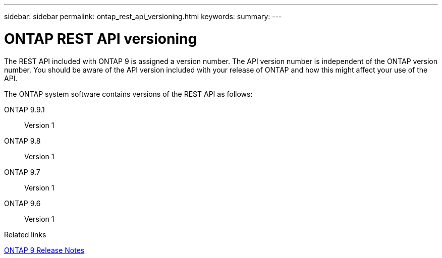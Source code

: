 ---
sidebar: sidebar
permalink: ontap_rest_api_versioning.html
keywords:
summary:
---

= ONTAP REST API versioning
:hardbreaks:
:nofooter:
:icons: font
:linkattrs:
:imagesdir: ./media/

//
// This file was created with NDAC Version 2.0 (August 17, 2020)
//
// 2020-12-10 15:58:00.308469
//

[.lead]
The REST API included with ONTAP 9 is assigned a version number. The API version number is independent of the ONTAP version number. You should be aware of the API version included with your release of ONTAP and how this might affect your use of the API.

The ONTAP system software contains versions of the REST API as follows:

ONTAP 9.9.1::
Version 1

ONTAP 9.8::
Version 1

ONTAP 9.7::
Version 1

ONTAP 9.6::
Version 1

.Related links

https://library.netapp.com/ecmdocs/ECMLP2492508/html/frameset.html[ONTAP 9 Release Notes^]

